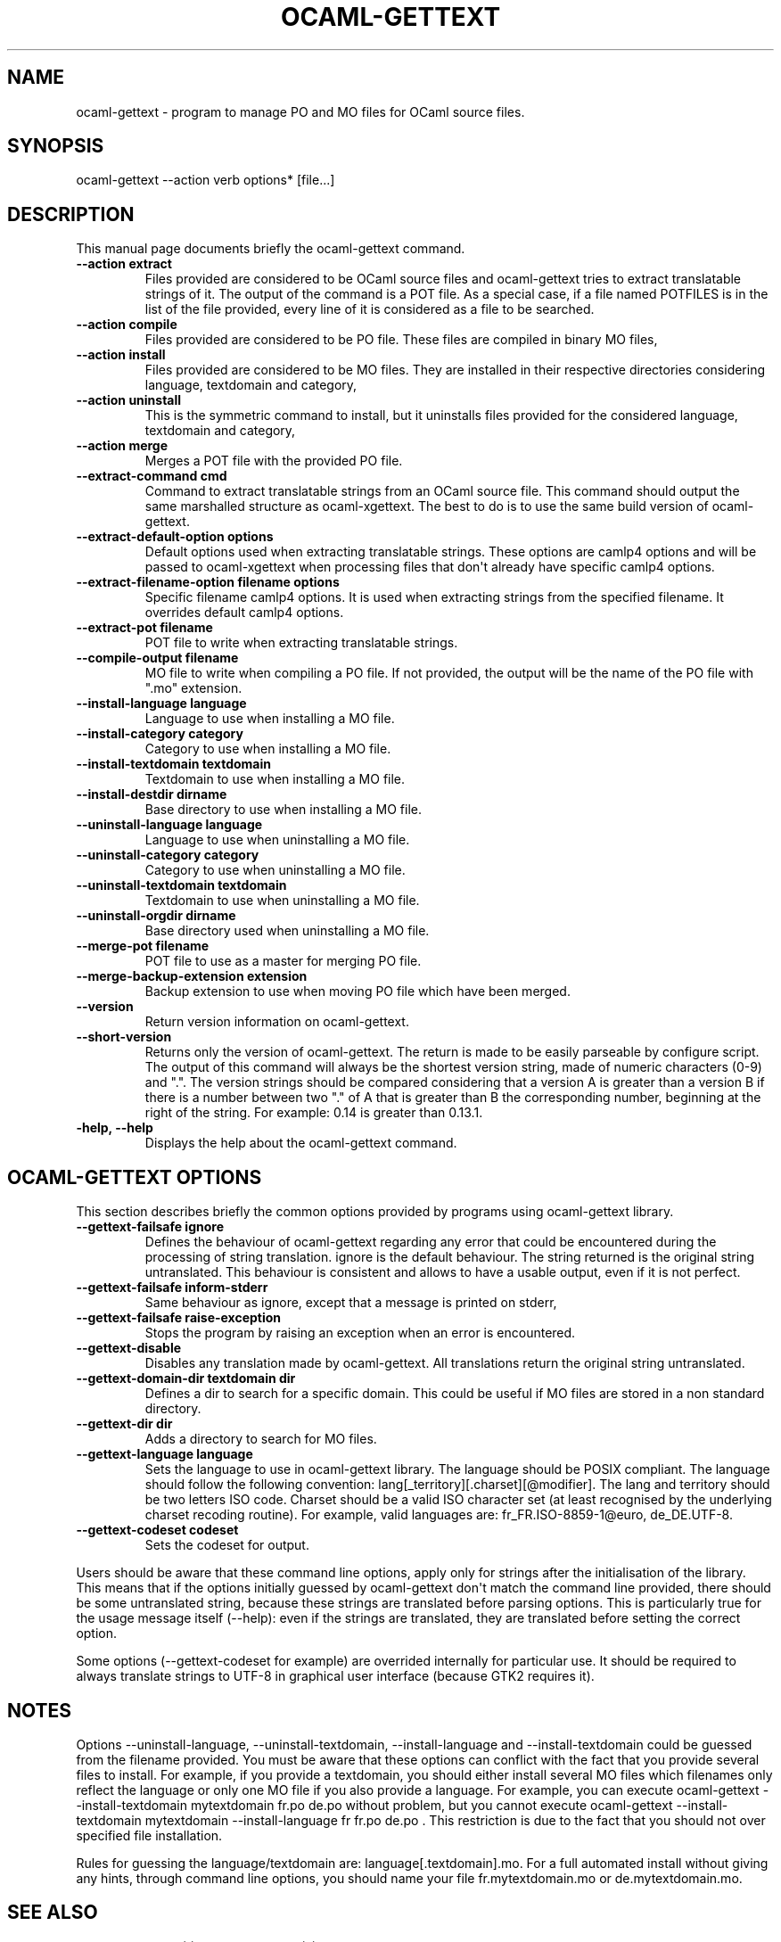 .\" Automatically generated by Pandoc 1.17.2
.\"
.TH "OCAML\-GETTEXT" "1" "2008\-04\-29" "" ""
.hy
.SH NAME
.PP
ocaml\-gettext \- program to manage PO and MO files for OCaml source
files.
.SH SYNOPSIS
.PP
ocaml\-gettext \-\-action verb options* [file...]
.SH DESCRIPTION
.PP
This manual page documents briefly the ocaml\-gettext command.
.TP
.B \-\-action extract
Files provided are considered to be OCaml source files and
ocaml\-gettext tries to extract translatable strings of it.
The output of the command is a POT file.
As a special case, if a file named POTFILES is in the list of the file
provided, every line of it is considered as a file to be searched.
.RS
.RE
.TP
.B \-\-action compile
Files provided are considered to be PO file.
These files are compiled in binary MO files,
.RS
.RE
.TP
.B \-\-action install
Files provided are considered to be MO files.
They are installed in their respective directories considering language,
textdomain and category,
.RS
.RE
.TP
.B \-\-action uninstall
This is the symmetric command to install, but it uninstalls files
provided for the considered language, textdomain and category,
.RS
.RE
.TP
.B \-\-action merge
Merges a POT file with the provided PO file.
.RS
.RE
.TP
.B \-\-extract\-command cmd
Command to extract translatable strings from an OCaml source file.
This command should output the same marshalled structure as
ocaml\-xgettext.
The best to do is to use the same build version of ocaml\-gettext.
.RS
.RE
.TP
.B \-\-extract\-default\-option options
Default options used when extracting translatable strings.
These options are camlp4 options and will be passed to ocaml\-xgettext
when processing files that don\[aq]t already have specific camlp4
options.
.RS
.RE
.TP
.B \-\-extract\-filename\-option filename options
Specific filename camlp4 options.
It is used when extracting strings from the specified filename.
It overrides default camlp4 options.
.RS
.RE
.TP
.B \-\-extract\-pot filename
POT file to write when extracting translatable strings.
.RS
.RE
.TP
.B \-\-compile\-output filename
MO file to write when compiling a PO file.
If not provided, the output will be the name of the PO file with ".mo"
extension.
.RS
.RE
.TP
.B \-\-install\-language language
Language to use when installing a MO file.
.RS
.RE
.TP
.B \-\-install\-category category
Category to use when installing a MO file.
.RS
.RE
.TP
.B \-\-install\-textdomain textdomain
Textdomain to use when installing a MO file.
.RS
.RE
.TP
.B \-\-install\-destdir dirname
Base directory to use when installing a MO file.
.RS
.RE
.TP
.B \-\-uninstall\-language language
Language to use when uninstalling a MO file.
.RS
.RE
.TP
.B \-\-uninstall\-category category
Category to use when uninstalling a MO file.
.RS
.RE
.TP
.B \-\-uninstall\-textdomain textdomain
Textdomain to use when uninstalling a MO file.
.RS
.RE
.TP
.B \-\-uninstall\-orgdir dirname
Base directory used when uninstalling a MO file.
.RS
.RE
.TP
.B \-\-merge\-pot filename
POT file to use as a master for merging PO file.
.RS
.RE
.TP
.B \-\-merge\-backup\-extension extension
Backup extension to use when moving PO file which have been merged.
.RS
.RE
.TP
.B \-\-version
Return version information on ocaml\-gettext.
.RS
.RE
.TP
.B \-\-short\-version
Returns only the version of ocaml\-gettext.
The return is made to be easily parseable by configure script.
The output of this command will always be the shortest version string,
made of numeric characters (0\-9) and ".".
The version strings should be compared considering that a version A is
greater than a version B if there is a number between two "." of A that
is greater than B the corresponding number, beginning at the right of
the string.
For example: 0.14 is greater than 0.13.1.
.RS
.RE
.TP
.B \-help, \-\-help
Displays the help about the ocaml\-gettext command.
.RS
.RE
.SH OCAML\-GETTEXT OPTIONS
.PP
This section describes briefly the common options provided by programs
using ocaml\-gettext library.
.TP
.B \-\-gettext\-failsafe ignore
Defines the behaviour of ocaml\-gettext regarding any error that could
be encountered during the processing of string translation.
ignore is the default behaviour.
The string returned is the original string untranslated.
This behaviour is consistent and allows to have a usable output, even if
it is not perfect.
.RS
.RE
.TP
.B \-\-gettext\-failsafe inform\-stderr
Same behaviour as ignore, except that a message is printed on stderr,
.RS
.RE
.TP
.B \-\-gettext\-failsafe raise\-exception
Stops the program by raising an exception when an error is encountered.
.RS
.RE
.TP
.B \-\-gettext\-disable
Disables any translation made by ocaml\-gettext.
All translations return the original string untranslated.
.RS
.RE
.TP
.B \-\-gettext\-domain\-dir textdomain dir
Defines a dir to search for a specific domain.
This could be useful if MO files are stored in a non standard directory.
.RS
.RE
.TP
.B \-\-gettext\-dir dir
Adds a directory to search for MO files.
.RS
.RE
.TP
.B \-\-gettext\-language language
Sets the language to use in ocaml\-gettext library.
The language should be POSIX compliant.
The language should follow the following convention:
lang[_territory][.charset][\@modifier].
The lang and territory should be two letters ISO code.
Charset should be a valid ISO character set (at least recognised by the
underlying charset recoding routine).
For example, valid languages are: fr_FR.ISO\-8859\-1\@euro,
de_DE.UTF\-8.
.RS
.RE
.TP
.B \-\-gettext\-codeset codeset
Sets the codeset for output.
.RS
.RE
.PP
Users should be aware that these command line options, apply only for
strings after the initialisation of the library.
This means that if the options initially guessed by ocaml\-gettext
don\[aq]t match the command line provided, there should be some
untranslated string, because these strings are translated before parsing
options.
This is particularly true for the usage message itself (\-\-help): even
if the strings are translated, they are translated before setting the
correct option.
.PP
Some options (\-\-gettext\-codeset for example) are overrided internally
for particular use.
It should be required to always translate strings to UTF\-8 in graphical
user interface (because GTK2 requires it).
.SH NOTES
.PP
Options \-\-uninstall\-language, \-\-uninstall\-textdomain,
\-\-install\-language and \-\-install\-textdomain could be guessed from
the filename provided.
You must be aware that these options can conflict with the fact that you
provide several files to install.
For example, if you provide a textdomain, you should either install
several MO files which filenames only reflect the language or only one
MO file if you also provide a language.
For example, you can execute ocaml\-gettext \-\-install\-textdomain
mytextdomain fr.po de.po without problem, but you cannot execute
ocaml\-gettext \-\-install\-textdomain mytextdomain
\-\-install\-language fr fr.po de.po .
This restriction is due to the fact that you should not over specified
file installation.
.PP
Rules for guessing the language/textdomain are:
language[.textdomain].mo.
For a full automated install without giving any hints, through command
line options, you should name your file fr.mytextdomain.mo or
de.mytextdomain.mo.
.SH SEE ALSO
.PP
\f[C]ocaml\-xgettext\f[](1), \f[C]ocaml\-gettext\f[](5).
.SH AUTHORS
Sylvain Le Gall.
